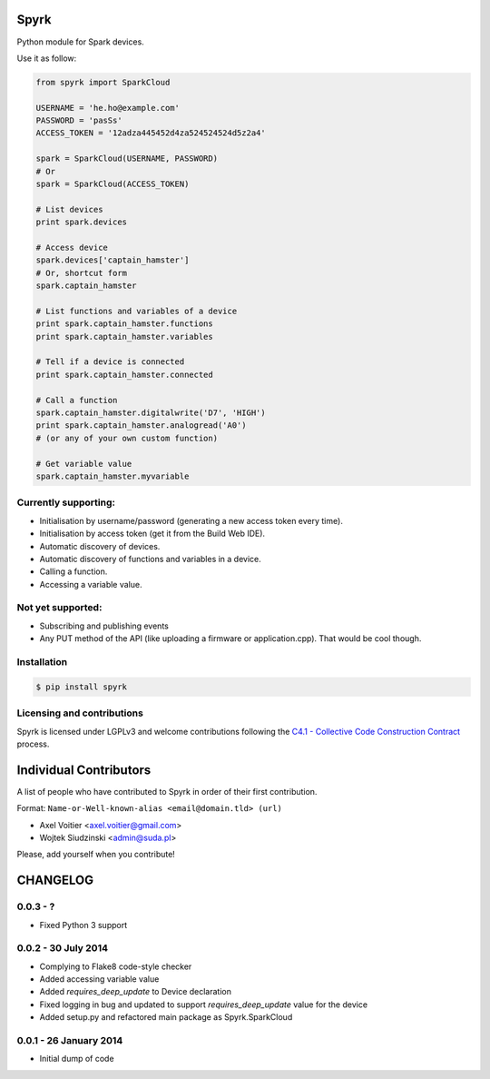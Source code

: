 Spyrk
=====

Python module for Spark devices.

Use it as follow:

..  code:: python

    from spyrk import SparkCloud

    USERNAME = 'he.ho@example.com'
    PASSWORD = 'pasSs'
    ACCESS_TOKEN = '12adza445452d4za524524524d5z2a4'

    spark = SparkCloud(USERNAME, PASSWORD)
    # Or
    spark = SparkCloud(ACCESS_TOKEN)

    # List devices
    print spark.devices

    # Access device
    spark.devices['captain_hamster']
    # Or, shortcut form
    spark.captain_hamster

    # List functions and variables of a device
    print spark.captain_hamster.functions
    print spark.captain_hamster.variables

    # Tell if a device is connected
    print spark.captain_hamster.connected

    # Call a function
    spark.captain_hamster.digitalwrite('D7', 'HIGH')
    print spark.captain_hamster.analogread('A0')
    # (or any of your own custom function)

    # Get variable value
    spark.captain_hamster.myvariable

Currently supporting:
---------------------

* Initialisation by username/password (generating a new access token every time).
* Initialisation by access token (get it from the Build Web IDE).
* Automatic discovery of devices.
* Automatic discovery of functions and variables in a device.
* Calling a function.
* Accessing a variable value.

Not yet supported:
------------------

* Subscribing and publishing events
* Any PUT method of the API (like uploading a firmware or application.cpp). That would be cool though.

Installation
------------

..  code:: bash

    $ pip install spyrk

Licensing and contributions
---------------------------

Spyrk is licensed under LGPLv3 and welcome contributions following the `C4.1 - Collective Code Construction Contract <http://rfc.zeromq.org/spec:22>`_ process.


Individual Contributors
=======================

A list of people who have contributed to Spyrk in order of their first
contribution.

Format: ``Name-or-Well-known-alias <email@domain.tld> (url)``

* Axel Voitier <axel.voitier@gmail.com>
* Wojtek Siudzinski <admin@suda.pl>

Please, add yourself when you contribute!


CHANGELOG
=========

0.0.3 - ?
--------------------

- Fixed Python 3 support

0.0.2 - 30 July 2014
--------------------

- Complying to Flake8 code-style checker
- Added accessing variable value
- Added `requires_deep_update` to Device declaration
- Fixed logging in bug and updated to support `requires_deep_update` value for the device
- Added setup.py and refactored main package as Spyrk.SparkCloud

0.0.1 - 26 January 2014
-----------------------

- Initial dump of code



